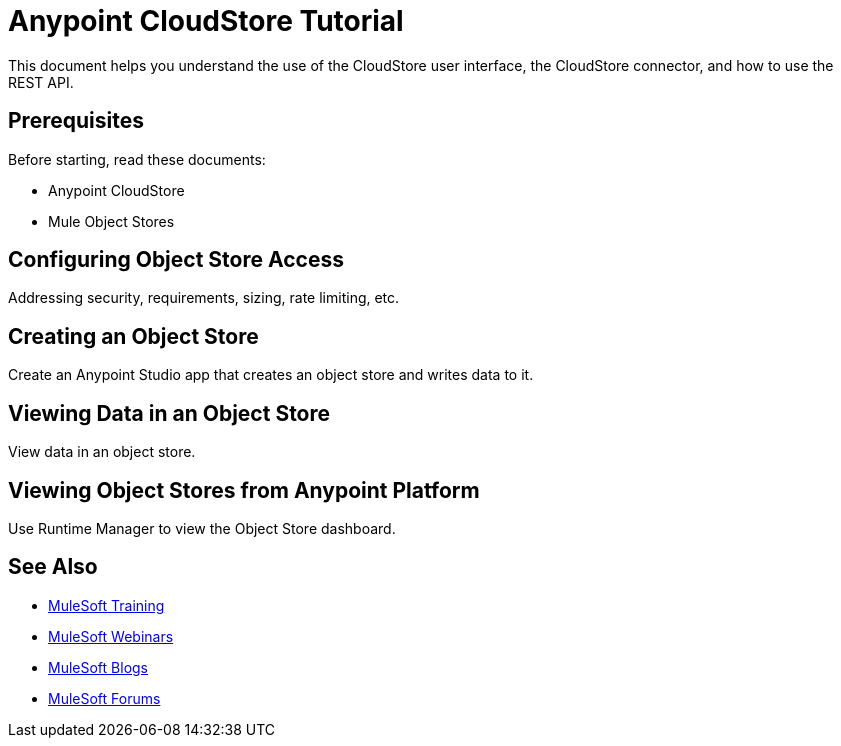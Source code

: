 = Anypoint CloudStore Tutorial
:keywords: cloudstore, tutorial

This document helps you understand the use of the CloudStore user interface, the CloudStore connector, and how to use the REST API.

== Prerequisites

Before starting, read these documents:

* Anypoint CloudStore
* Mule Object Stores

== Configuring Object Store Access

Addressing security, requirements, sizing, rate limiting, etc.

== Creating an Object Store

Create an Anypoint Studio app that creates an object store and writes data to it.

== Viewing Data in an Object Store

View data in an object store.

== Viewing Object Stores from Anypoint Platform

Use Runtime Manager to view the Object Store dashboard.

== See Also

* link:http://training.mulesoft.com[MuleSoft Training]
* link:https://www.mulesoft.com/webinars[MuleSoft Webinars]
* link:http://blogs.mulesoft.com[MuleSoft Blogs]
* link:http://forums.mulesoft.com[MuleSoft Forums]
